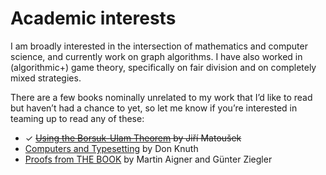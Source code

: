 * Academic interests
I am broadly interested in the intersection of mathematics and computer science, and currently work on graph algorithms. I have also worked in (algorithmic+) game theory, specifically on fair division and on completely mixed strategies.

There are a few books nominally unrelated to my work that I’d like to read but haven’t had a chance to yet, so let me know if you’re interested in teaming up to read any of these:
- ✓ +[[https://link.springer.com/book/10.1007/978-3-540-76649-0][Using the Borsuk-Ulam Theorem]] by Jiří Matoušek+
- [[https://www-cs-faculty.stanford.edu/~knuth/abcde.html][Computers and Typesetting]] by Don Knuth
- [[https://link.springer.com/book/10.1007/978-3-662-57265-8][Proofs from THE BOOK]] by Martin Aigner and Günter Ziegler
